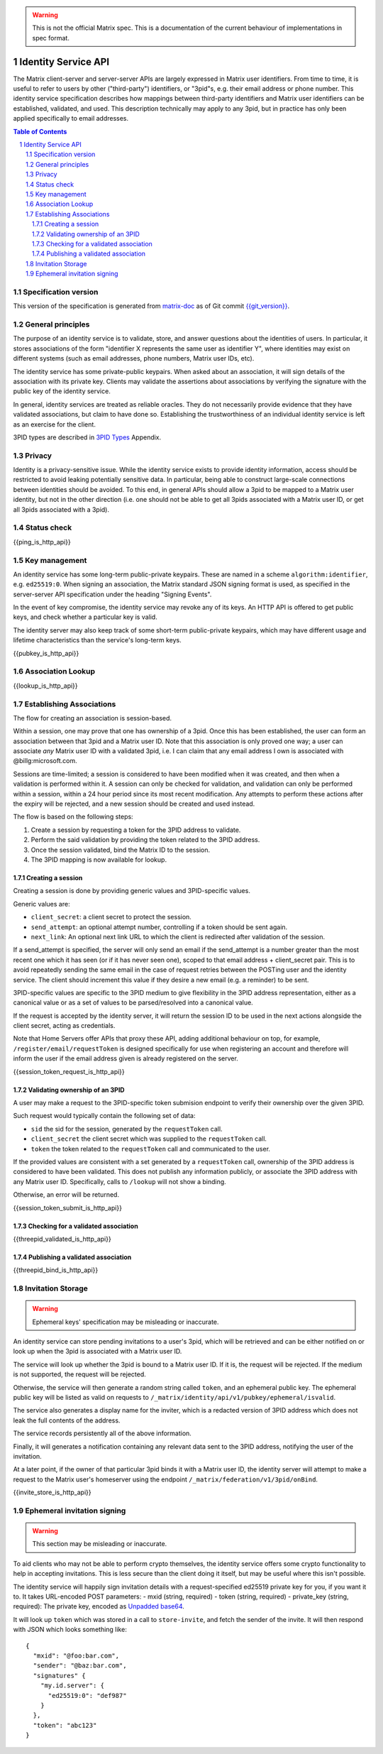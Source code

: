 .. Copyright (C) 2017 Kamax Sàrl
.. https://www.kamax.io/
..
.. This program is free software: you can redistribute it and/or modify
.. it under the terms of the GNU Affero General Public License as published by
.. the Free Software Foundation, either version 3 of the License, or
.. (at your option) any later version.
..
.. This program is distributed in the hope that it will be useful,
.. but WITHOUT ANY WARRANTY; without even the implied warranty of
.. MERCHANTABILITY or FITNESS FOR A PARTICULAR PURPOSE.  See the
.. GNU Affero General Public License for more details.
..
.. This file incorporates work covered by the following copyright and  
.. permission notice:  
..
..   Copyright 2016 OpenMarket Ltd
..   Copyright 2017 New Vector Ltd
..
..   Licensed under the Apache License, Version 2.0 (the "License");
..   you may not use this file except in compliance with the License.
..   You may obtain a copy of the License at
..
..     http://www.apache.org/licenses/LICENSE-2.0
..
..   Unless required by applicable law or agreed to in writing, software
..   distributed under the License is distributed on an "AS IS" BASIS,
..   WITHOUT WARRANTIES OR CONDITIONS OF ANY KIND, either express or implied.
..   See the License for the specific language governing permissions and
..   limitations under the License.

.. WARNING::
  This is not the official Matrix spec. This is a documentation of the current
  behaviour of implementations in spec format.

Identity Service API
====================

The Matrix client-server and server-server APIs are largely expressed in Matrix
user identifiers. From time to time, it is useful to refer to users by other
("third-party") identifiers, or "3pid"s, e.g. their email address or phone
number. This identity service specification describes how mappings between
third-party identifiers and Matrix user identifiers can be established,
validated, and used. This description technically may apply to any 3pid, but in
practice has only been applied specifically to email addresses.

.. contents:: Table of Contents
.. sectnum::

Specification version
---------------------

This version of the specification is generated from
`matrix-doc <https://github.com/matrix-org/matrix-doc>`_ as of Git commit
`{{git_version}} <https://github.com/matrix-org/matrix-doc/tree/{{git_rev}}>`_.

General principles
------------------

The purpose of an identity service is to validate, store, and answer questions
about the identities of users. In particular, it stores associations of the form
"identifier X represents the same user as identifier Y", where identities may
exist on different systems (such as email addresses, phone numbers,
Matrix user IDs, etc).

The identity service has some private-public keypairs. When asked about an
association, it will sign details of the association with its private key.
Clients may validate the assertions about associations by verifying the signature
with the public key of the identity service.

In general, identity services are treated as reliable oracles. They do not
necessarily provide evidence that they have validated associations, but claim to
have done so. Establishing the trustworthiness of an individual identity service
is left as an exercise for the client.

3PID types are described in `3PID Types`_ Appendix.

Privacy
-------

Identity is a privacy-sensitive issue. While the identity service exists to
provide identity information, access should be restricted to avoid leaking
potentially sensitive data. In particular, being able to construct large-scale
connections between identities should be avoided. To this end, in general APIs
should allow a 3pid to be mapped to a Matrix user identity, but not in the other
direction (i.e. one should not be able to get all 3pids associated with a Matrix
user ID, or get all 3pids associated with a 3pid).

Status check
------------

{{ping_is_http_api}}

Key management
--------------

An identity service has some long-term public-private keypairs. These are named
in a scheme ``algorithm:identifier``, e.g. ``ed25519:0``. When signing an
association, the Matrix standard JSON signing format is used, as specified in
the server-server API specification under the heading "Signing Events".

In the event of key compromise, the identity service may revoke any of its keys.
An HTTP API is offered to get public keys, and check whether a particular key is
valid.

The identity server may also keep track of some short-term public-private
keypairs, which may have different usage and lifetime characteristics than the
service's long-term keys.

{{pubkey_is_http_api}}

Association Lookup
------------------

{{lookup_is_http_api}}

Establishing Associations
-------------------------

The flow for creating an association is session-based.

Within a session, one may prove that one has ownership of a 3pid.
Once this has been established, the user can form an association between that
3pid and a Matrix user ID. Note that this association is only proved one way;
a user can associate *any* Matrix user ID with a validated 3pid,
i.e. I can claim that any email address I own is associated with
@billg:microsoft.com.

Sessions are time-limited; a session is considered to have been modified when
it was created, and then when a validation is performed within it. A session can
only be checked for validation, and validation can only be performed within a
session, within a 24 hour period since its most recent modification. Any
attempts to perform these actions after the expiry will be rejected, and a new
session should be created and used instead.

The flow is based on the following steps:

1. Create a session by requesting a token for the 3PID address to validate.
2. Perform the said validation by providing the token related to the 3PID address.
3. Once the session validated, bind the Matrix ID to the session.
4. The 3PID mapping is now available for lookup.

Creating a session
~~~~~~~~~~~~~~~~~~

Creating a session is done by providing generic values and 3PID-specific values.

Generic values are:

- ``client_secret``: a client secret to protect the session.
- ``send_attempt``: an optional attempt number, controlling if a token should
  be sent again.
- ``next_link``: An optional next link URL to which the client is redirected
  after validation of the session. 

If a send_attempt is specified, the server will only send an email if the
send_attempt is a number greater than the most recent one which it has seen (or
if it has never seen one), scoped to that email address + client_secret pair.
This is to avoid repeatedly sending the same email in the case of request
retries between the POSTing user and the identity service. The client should
increment this value if they desire a new email (e.g. a reminder) to be sent.

3PID-specific values are specific to the 3PID medium to give flexibility in the
3PID address representation, either as a canonical value or as a set of values
to be parsed/resolved into a canonical value.

If the request is accepted by the identity server, it will return the session ID
to be used in the next actions alongside the client secret, acting as credentials.

Note that Home Servers offer APIs that proxy these API, adding additional
behaviour on top, for example, ``/register/email/requestToken`` is designed
specifically for use when registering an account and therefore will inform
the user if the email address given is already registered on the server.

{{session_token_request_is_http_api}}

Validating ownership of an 3PID
~~~~~~~~~~~~~~~~~~~~~~~~~~~~~~~~

A user may make a request to the 3PID-specific token submision endpoint to
verify their ownership over the given 3PID.

Such request would typically contain the following set of data:

- ``sid`` the sid for the session, generated by the ``requestToken`` call.
- ``client_secret`` the client secret which was supplied to the ``requestToken`` call.
- ``token`` the token related to the ``requestToken`` call and communicated to the user.

If the provided values are consistent with a set generated by a ``requestToken``
call, ownership of the 3PID address is considered to have been validated. This
does not publish any information publicly, or associate the 3PID address with
any Matrix user ID. Specifically, calls to ``/lookup`` will not show a binding.

Otherwise, an error will be returned.

{{session_token_submit_is_http_api}}

Checking for a validated association
~~~~~~~~~~~~~~~~~~~~~~~~~~~~~~~~~~~~

{{threepid_validated_is_http_api}}

Publishing a validated association
~~~~~~~~~~~~~~~~~~~~~~~~~~~~~~~~~~

{{threepid_bind_is_http_api}}

Invitation Storage
------------------

.. WARNING::
  Ephemeral keys' specification may be misleading or inaccurate.

An identity service can store pending invitations to a user's 3pid, which will
be retrieved and can be either notified on or look up when the 3pid is
associated with a Matrix user ID.

The service will look up whether the 3pid is bound to a Matrix user ID. If it is,
the request will be rejected. If the medium is not supported, the request will be rejected.

Otherwise, the service will then generate a random string called ``token``, and an ephemeral public key.
The ephemeral public key will be listed as valid on requests to ``/_matrix/identity/api/v1/pubkey/ephemeral/isvalid``.

The service also generates a display name for the inviter, which is a redacted
version of 3PID address which does not leak the full contents of the address.

The service records persistently all of the above information.

Finally, it will generates a notification containing any relevant data
sent to the 3PID address, notifying the user of the invitation.

At a later point, if the owner of that particular 3pid binds it with a Matrix user ID,
the identity server will attempt to make a request to the Matrix user's homeserver
using the endpoint ``/_matrix/federation/v1/3pid/onBind``.

{{invite_store_is_http_api}}

Ephemeral invitation signing
----------------------------

.. WARNING::
  This section may be misleading or inaccurate.

To aid clients who may not be able to perform crypto themselves, the identity service offers some crypto functionality to help in accepting invitations.
This is less secure than the client doing it itself, but may be useful where this isn't possible.

The identity service will happily sign invitation details with a request-specified ed25519 private key for you, if you want it to. It takes URL-encoded POST parameters:
- mxid (string, required)
- token (string, required)
- private_key (string, required): The private key, encoded as `Unpadded base64`_.

It will look up ``token`` which was stored in a call to ``store-invite``, and fetch the sender of the invite. It will then respond with JSON which looks something like::

 {
   "mxid": "@foo:bar.com",
   "sender": "@baz:bar.com",
   "signatures" {
     "my.id.server": {
       "ed25519:0": "def987"
     }
   },
   "token": "abc123"
 }

.. _`Unpadded Base64`:  ../appendices.html#unpadded-base64
.. _`3PID Types`:  ../appendices.html#pid-types
